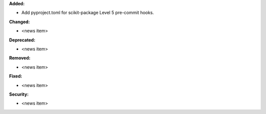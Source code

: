 **Added:**

* Add pyproject.toml for scikit-package Level 5 pre-commit hooks.

**Changed:**

* <news item>

**Deprecated:**

* <news item>

**Removed:**

* <news item>

**Fixed:**

* <news item>

**Security:**

* <news item>
